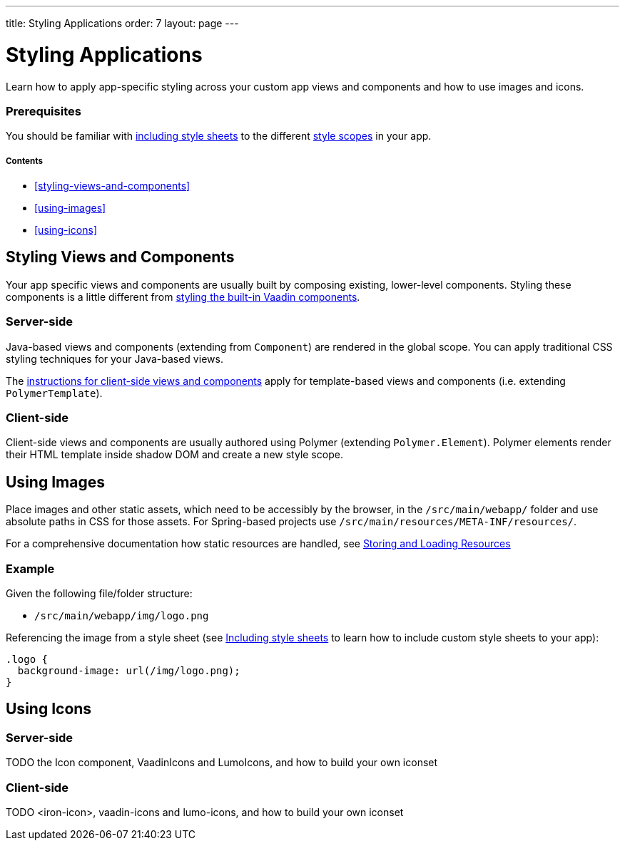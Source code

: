 ---
title: Styling Applications
order: 7
layout: page
---

= Styling Applications

Learn how to apply app-specific styling across your custom app views and components and how to use images and icons.

=== Prerequisites

You should be familiar with <<including-style-sheets#,including style sheets>> to the different <<style-scopes#,style scopes>> in your app.

===== Contents

* <<styling-views-and-components>>
* <<using-images>>
* <<using-icons>>

== Styling Views and Components

Your app specific views and components are usually built by composing existing, lower-level components. Styling these components is a little different from <<styling-vaadin-components#,styling the built-in Vaadin components>>.

=== Server-side

Java-based views and components (extending from `Component`) are rendered in the global scope. You can apply traditional CSS styling techniques for your Java-based views.

The <<client-side,instructions for client-side views and components>> apply for template-based views and components (i.e. extending `PolymerTemplate`).


=== Client-side

Client-side views and components are usually authored using Polymer (extending `Polymer.Element`). Polymer elements render their HTML template inside shadow DOM and create a new style scope.



== Using Images

Place images and other static assets, which need to be accessibly by the browser, in the `/src/main/webapp/` folder and use absolute paths in CSS for those assets. For Spring-based projects use `/src/main/resources/META-INF/resources/`.

For a comprehensive documentation how static resources are handled, see <<../importing-dependencies/tutorial-ways-of-importing#,Storing and Loading Resources>>

=== Example

Given the following file/folder structure:

* `/src/main/webapp/img/logo.png`

Referencing the image from a style sheet (see <<including-style-sheets#,Including style sheets>> to learn how to include custom style sheets to your app):

[source,css]
----
.logo {
  background-image: url(/img/logo.png);
}
----


== Using Icons

=== Server-side

TODO the Icon component, VaadinIcons and LumoIcons, and how to build your own iconset

=== Client-side

TODO <iron-icon>, vaadin-icons and lumo-icons, and how to build your own iconset
